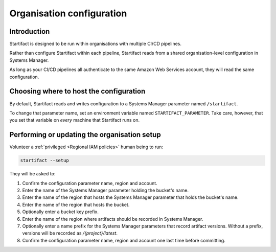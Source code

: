 Organisation configuration
==========================

Introduction
------------

Startifact is designed to be run within organisations with multiple CI/CD pipelines.

Rather than configure Startifact within each pipeline, Startifact reads from a shared organisation-level configuration in Systems Manager.

As long as your CI/CD pipelines all authenticate to the same Amazon Web Services account, they will read the same configuration.

Choosing where to host the configuration
----------------------------------------

By default, Startifact reads and writes configuration to a Systems Manager parameter named ``/startifact``.

To change that parameter name, set an environment variable named ``STARTIFACT_PARAMETER``. Take care, however, that you set that variable on *every* machine that Startifact runs on.

Performing or updating the organisation setup
---------------------------------------------

Volunteer a :ref:`privileged <Regional IAM policies>` human being to run:

.. code-block:: console

   startifact --setup

They will be asked to:

1. Confirm the configuration parameter name, region and account.
2. Enter the name of the Systems Manager parameter holding the bucket's name.
3. Enter the name of the region that hosts the Systems Manager parameter that holds the bucket's name.
4. Enter the name of the region that hosts the bucket.
5. Optionally enter a bucket key prefix.
6. Enter the name of the region where artifacts should be recorded in Systems Manager.
7. Optionally enter a name prefix for the Systems Manager parameters that record artifact versions. Without a prefix, versions will be recorded as `/{project}/latest`.
8. Confirm the configuration parameter name, region and account one last time before committing.
